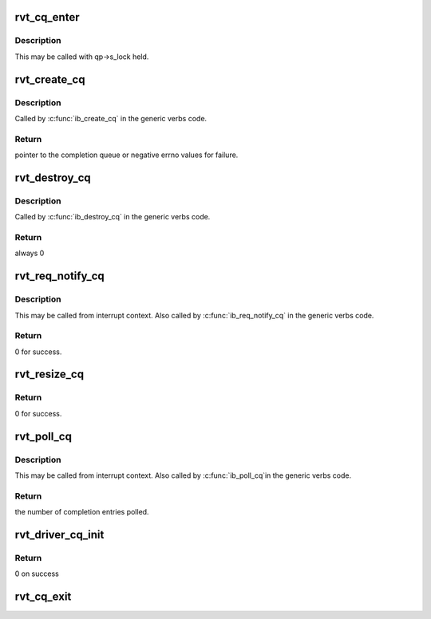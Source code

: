 .. -*- coding: utf-8; mode: rst -*-
.. src-file: drivers/infiniband/sw/rdmavt/cq.c

.. _`rvt_cq_enter`:

rvt_cq_enter
============

.. c:function:: void rvt_cq_enter(struct rvt_cq *cq, struct ib_wc *entry, bool solicited)

    add a new entry to the completion queue

    :param struct rvt_cq \*cq:
        completion queue

    :param struct ib_wc \*entry:
        work completion entry to add

    :param bool solicited:
        *undescribed*

.. _`rvt_cq_enter.description`:

Description
-----------

This may be called with qp->s_lock held.

.. _`rvt_create_cq`:

rvt_create_cq
=============

.. c:function:: struct ib_cq *rvt_create_cq(struct ib_device *ibdev, const struct ib_cq_init_attr *attr, struct ib_ucontext *context, struct ib_udata *udata)

    create a completion queue

    :param struct ib_device \*ibdev:
        the device this completion queue is attached to

    :param const struct ib_cq_init_attr \*attr:
        creation attributes

    :param struct ib_ucontext \*context:
        unused by the QLogic_IB driver

    :param struct ib_udata \*udata:
        user data for libibverbs.so

.. _`rvt_create_cq.description`:

Description
-----------

Called by \ :c:func:`ib_create_cq`\  in the generic verbs code.

.. _`rvt_create_cq.return`:

Return
------

pointer to the completion queue or negative errno values
for failure.

.. _`rvt_destroy_cq`:

rvt_destroy_cq
==============

.. c:function:: int rvt_destroy_cq(struct ib_cq *ibcq)

    destroy a completion queue

    :param struct ib_cq \*ibcq:
        the completion queue to destroy.

.. _`rvt_destroy_cq.description`:

Description
-----------

Called by \ :c:func:`ib_destroy_cq`\  in the generic verbs code.

.. _`rvt_destroy_cq.return`:

Return
------

always 0

.. _`rvt_req_notify_cq`:

rvt_req_notify_cq
=================

.. c:function:: int rvt_req_notify_cq(struct ib_cq *ibcq, enum ib_cq_notify_flags notify_flags)

    change the notification type for a completion queue

    :param struct ib_cq \*ibcq:
        the completion queue

    :param enum ib_cq_notify_flags notify_flags:
        the type of notification to request

.. _`rvt_req_notify_cq.description`:

Description
-----------

This may be called from interrupt context.  Also called by
\ :c:func:`ib_req_notify_cq`\  in the generic verbs code.

.. _`rvt_req_notify_cq.return`:

Return
------

0 for success.

.. _`rvt_resize_cq`:

rvt_resize_cq
=============

.. c:function:: int rvt_resize_cq(struct ib_cq *ibcq, int cqe, struct ib_udata *udata)

    change the size of the CQ

    :param struct ib_cq \*ibcq:
        the completion queue

    :param int cqe:
        *undescribed*

    :param struct ib_udata \*udata:
        *undescribed*

.. _`rvt_resize_cq.return`:

Return
------

0 for success.

.. _`rvt_poll_cq`:

rvt_poll_cq
===========

.. c:function:: int rvt_poll_cq(struct ib_cq *ibcq, int num_entries, struct ib_wc *entry)

    poll for work completion entries

    :param struct ib_cq \*ibcq:
        the completion queue to poll

    :param int num_entries:
        the maximum number of entries to return

    :param struct ib_wc \*entry:
        pointer to array where work completions are placed

.. _`rvt_poll_cq.description`:

Description
-----------

This may be called from interrupt context.  Also called by \ :c:func:`ib_poll_cq`\ 
in the generic verbs code.

.. _`rvt_poll_cq.return`:

Return
------

the number of completion entries polled.

.. _`rvt_driver_cq_init`:

rvt_driver_cq_init
==================

.. c:function:: int rvt_driver_cq_init(struct rvt_dev_info *rdi)

    Init cq resources on behalf of driver

    :param struct rvt_dev_info \*rdi:
        rvt dev structure

.. _`rvt_driver_cq_init.return`:

Return
------

0 on success

.. _`rvt_cq_exit`:

rvt_cq_exit
===========

.. c:function:: void rvt_cq_exit(struct rvt_dev_info *rdi)

    tear down cq reources

    :param struct rvt_dev_info \*rdi:
        rvt dev structure

.. This file was automatic generated / don't edit.

